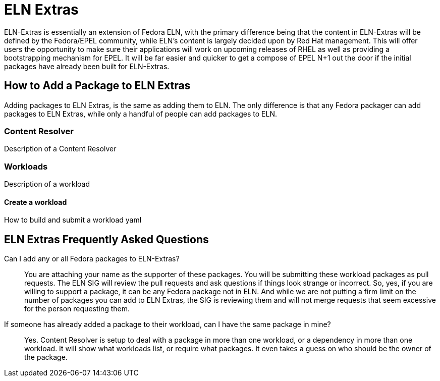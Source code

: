 = ELN Extras

ELN-Extras is essentially an extension of Fedora ELN, with the primary
difference being that the content in ELN-Extras will be defined by the
Fedora/EPEL community, while ELN's content is largely decided upon by
Red Hat management. This will offer users the opportunity to make sure
their applications will work on upcoming releases of RHEL as well as
providing a bootstrapping mechanism for EPEL. It will be far easier
and quicker to get a compose of EPEL N+1 out the door if the initial
packages have already been built for ELN-Extras.

== How to Add a Package to ELN Extras

Adding packages to ELN Extras, is the same as adding them to ELN.
The only difference is that any Fedora packager can add packages
to ELN Extras, while only a handful of people can add packages
to ELN.


=== Content Resolver

Description of a Content Resolver

=== Workloads

Description of a workload


==== Create a workload

How to build and submit a workload yaml


== ELN Extras Frequently Asked Questions

Can I add any or all Fedora packages to ELN-Extras?::

    You are attaching your name as the supporter of these packages.
    You will be submitting these workload packages as pull requests.
    The ELN SIG will review the pull requests and ask questions if 
    things look strange or incorrect.  So, yes, if you are willing 
    to support a package, it can be any Fedora package not in ELN.
    And while we are not putting a firm limit on the number of packages
    you can add to ELN Extras, the SIG is reviewing them and will
    not merge requests that seem excessive for the person requesting them.

If someone has already added a package to their workload, can I have the same package in mine?::

Yes.  Content Resolver is setup to deal with a package in more than
one workload, or a dependency in more than one workload.  It will show what
workloads list, or require what packages.  It even takes a guess on who
should be the owner of the package.
